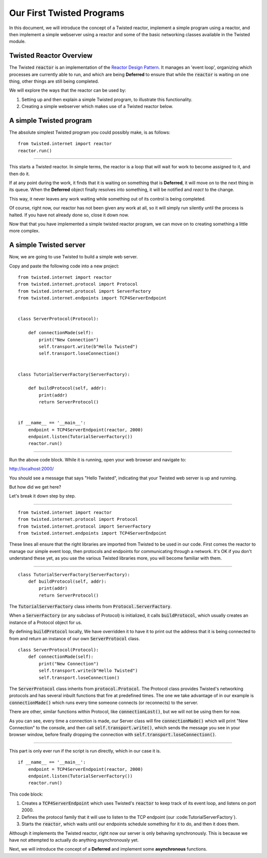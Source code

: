 ==========================
Our First Twisted Programs
==========================


In this document, we will introduce the concept of a Twisted reactor, implement a
simple program using a reactor,
and then implement a simple webserver using a reactor and some of the basic
networking classes available in the Twisted module.


Twisted Reactor Overview
------------------------

The Twisted :code:`reactor` is an implementation of the
`Reactor Design Pattern. <https://en.wikipedia.org/wiki/Reactor_pattern>`_
It manages an 'event loop', organizing which processes are currently
able to run, and which are being **Deferred** to ensure that while the
:code:`reactor` is waiting on one thing, other things are still being completed.

We will explore the ways that the reactor can be used  by:

#.  Setting up and then explain a simple Twisted program, to illustrate this
    functionality.

#.  Creating a simple webserver which makes use of a Twisted reactor below.


A simple Twisted program
------------------------

The absolute simplest Twisted program you could possibly make, is as follows::

    from twisted.internet import reactor
    reactor.run()


----

This starts a Twisted reactor. In simple terms, the reactor is a loop that will
wait for work to become assigned to it, and then do it.

If at any point during the work, it finds that it is waiting on something that is
**Deferred**, it will move on to the next thing in its queue. When the **Deferred**
object finally resolves into something, it will be notified and *react* to the change.

This way, it never leaves any work waiting while something out of its control is being
completed.

Of course, right now, our reactor has not been given any work at all, so it will
simply run silently until the process is halted. If you have not already done so,
close it down now.

Now that that you have implemented a simple twisted reactor program, we can move
on to creating something a little more complex.


A simple Twisted server
-----------------------

Now, we are going to use Twisted to build a simple web server.

Copy and paste the following code into a new project::

    from twisted.internet import reactor
    from twisted.internet.protocol import Protocol
    from twisted.internet.protocol import ServerFactory
    from twisted.internet.endpoints import TCP4ServerEndpoint


    class ServerProtocol(Protocol):

        def connectionMade(self):
            print("New Connection")
            self.transport.write(b"Hello Twisted")
            self.transport.loseConnection()


    class TutorialServerFactory(ServerFactory):

        def buildProtocol(self, addr):
            print(addr)
            return ServerProtocol()


    if __name__ == '__main__':
        endpoint = TCP4ServerEndpoint(reactor, 2000)
        endpoint.listen(TutorialServerFactory())
        reactor.run()


----

Run the above code block. While it is running, open your web browser and navigate to:

`http://localhost:2000/ <http://localhost:2000/>`_


You should see a message that says "Hello Twisted", indicating that your Twisted
web server is up and running.

But how did we get here?

Let's break it down step by step.

----

::

    from twisted.internet import reactor
    from twisted.internet.protocol import Protocol
    from twisted.internet.protocol import ServerFactory
    from twisted.internet.endpoints import TCP4ServerEndpoint

These lines all ensure that the right libraries are imported from Twisted to be used
in our code. First comes the reactor to manage our simple event loop, then
protocols and endpoints for communicating through a network.
It's OK if you don't understand these yet, as you use the various Twisted
libraries more, you will become familiar with them.

----

::

    class TutorialServerFactory(ServerFactory):
        def buildProtocol(self, addr):
            print(addr)
            return ServerProtocol()


The :code:`TutorialServerFactory` class inherits from :code:`Protocol.ServerFactory`.

When a :code:`ServerFactory` (or any subclass of Protocol) is initialized, it calls
:code:`buildProtocol`, which usually creates an instance of a Protocol object for us.

By defining :code:`buildProtocol` locally, We have overridden it to have it to
print out the address that it is being connected to from and return an instance of
our own :code:`ServerProtocol` class.

::

    class ServerProtocol(Protocol):
        def connectionMade(self):
            print("New Connection")
            self.transport.write(b"Hello Twisted")
            self.transport.loseConnection()


The :code:`ServerProtocol` class inherits from :code:`protocol.Protocol`.
The Protocol class provides Twisted's networking protocols and has several inbuilt
functions that fire at predefined times. The one we take advantage of in our example
is :code:`connectionMade()` which runs every time someone connects (or reconnects)
to the server.

There are other, similar functions within Protocol, like :code:`connectionLost()`,
but we will not be using them for now.

As you can see, every time a connection is made, our Server class will fire
:code:`connectionMade()` which will print "New Connection" to the console, and then
call :code:`self.transport.write()`, which sends the message you see in your
browser window, before finally dropping the connection with
:code:`self.transport.loseConnection()`.

----

This part is only ever run if the script is run directly, which in our case it is.

::

    if __name__ == '__main__':
        endpoint = TCP4ServerEndpoint(reactor, 2000)
        endpoint.listen(TutorialServerFactory())
        reactor.run()

This code block:

#.  Creates a :code:`TCP4ServerEndpoint` which uses Twisted's :code:`reactor` to keep
    track of its event loop, and listens on port 2000.

#.  Defines the protocol family that it will use to listen to the TCP endpoint
    (our :code:TutorialServerFactory`).

#.  Starts the :code:`reactor`, which waits until our endpoints schedule something
    for it to do, and then it does them.

Although it implements the Twisted reactor, right now our server is only behaving
synchronously. This is because we have not attempted to actually do anything
asynchronously yet.

Next, we will introduce the concept of a **Deferred** and implement some
**asynchronous** functions.
